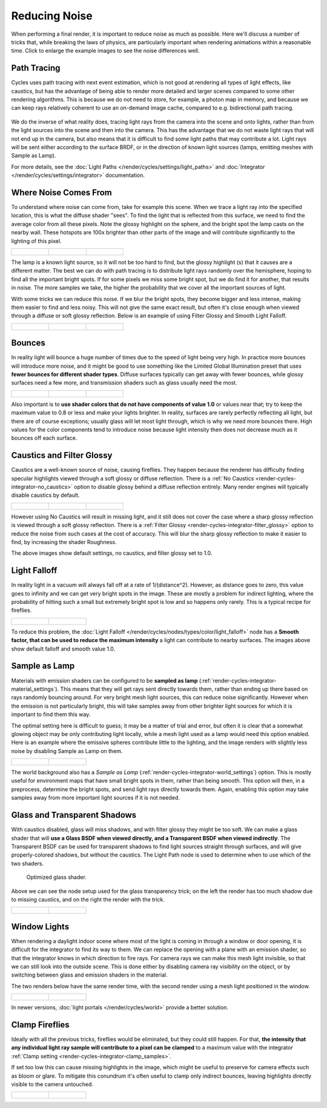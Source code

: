 
**************
Reducing Noise
**************

When performing a final render, it is important to reduce noise as much as possible.
Here we'll discuss a number of tricks that, while breaking the laws of physics,
are particularly important when rendering animations within a reasonable time.
Click to enlarge the example images to see the noise differences well.


Path Tracing
============

Cycles uses path tracing with next event estimation,
which is not good at rendering all types of light effects, like caustics, but has the
advantage of being able to render more detailed and larger scenes compared to some other
rendering algorithms. This is because we do not need to store, for example,
a photon map in memory,
and because we can keep rays relatively coherent to use an on-demand image cache,
compared to e.g. bidirectional path tracing.

.. figure:: /images/cycles_light_path_rays.png


We do the inverse of what reality does,
tracing light rays from the camera into the scene and onto lights,
rather than from the light sources into the scene and then into the camera.
This has the advantage that we do not waste light rays that will not end up in the camera,
but also means that it is difficult to find some light paths that may contribute a lot.
Light rays will be sent either according to the surface BRDF,
or in the direction of known light sources (lamps, emitting meshes with Sample as Lamp).

For more details, see the
:doc:`Light Paths </render/cycles/settings/light_paths>` and
:doc:`Integrator </render/cycles/settings/integrator>` documentation.


Where Noise Comes From
======================

To understand where noise can come from, take for example this scene.
When we trace a light ray into the specified location, this is what the diffuse shader "sees".
To find the light that is reflected from this surface,
we need to find the average color from all these pixels.
Note the glossy highlight on the sphere,
and the bright spot the lamp casts on the nearby wall. These hotspots are 100x brighter than
other parts of the image and will contribute significantly to the lighting of this pixel.

.. list-table::

   * - .. figure:: /images/Cycles_noise_fisheye_reference.jpg
          :width: 180px

     - .. figure:: /images/Cycles_noise_fisheye.jpg
          :width: 180px

     - .. figure:: /images/Cycles_noise_fisheye_hotspot.jpg
          :width: 180px


The lamp is a known light source, so it will not be too hard to find, but the glossy highlight
(s) that it causes are a different matter.
The best we can do with path tracing is to distribute light rays randomly over the hemisphere,
hoping to find all the important bright spots. If for some pixels we miss some bright spot,
but we do find it for another, that results in noise. The more samples we take,
the higher the probability that we cover all the important sources of light.

With some tricks we can reduce this noise. If we blur the bright spots,
they become bigger and less intense, making them easier to find and less noisy.
This will not give the same exact result,
but often it's close enough when viewed through a diffuse or soft glossy reflection.
Below is an example of using Filter Glossy and Smooth Light Falloff.

.. list-table::

   * - .. figure:: /images/Cycles_noise_fisheye_blur_reference.jpg
          :width: 180px

     - .. figure:: /images/Cycles_noise_fisheye_blur.jpg
          :width: 180px

     - .. figure:: /images/Cycles_noise_fisheye_blur_hotspot.jpg
          :width: 180px


Bounces
=======

In reality light will bounce a huge number of times due to the speed of light being very high.
In practice more bounces will introduce more noise, and it might be good to use something like
the Limited Global Illumination preset that uses **fewer bounces for different shader
types**. Diffuse surfaces typically can get away with fewer bounces,
while glossy surfaces need a few more,
and transmission shaders such as glass usually need the most.

.. list-table::

   * - .. figure:: /images/Cycles_noise_0bounce.jpg
          :width: 180px

     - .. figure:: /images/Cycles_noise_2bounce.jpg
          :width: 180px

     - .. figure:: /images/Cycles_noise_4bounce.jpg
          :width: 180px


Also important is to **use shader colors that do not have components of value 1.0** or
values near that; try to keep the maximum value to 0.8 or less and make your lights brighter.
In reality, surfaces are rarely perfectly reflecting all light,
but there are of course exceptions; usually glass will let most light through,
which is why we need more bounces there. High values for the color components tend to
introduce noise because light intensity then does not decrease much as it bounces off each
surface.


Caustics and Filter Glossy
==========================

Caustics are a well-known source of noise, causing fireflies.
They happen because the renderer has difficulty finding specular highlights
viewed through a soft glossy or diffuse reflection.
There is a :ref:`No Caustics <render-cycles-integrator-no_caustics>`
option to disable glossy behind a diffuse reflection entirely.
Many render engines will typically disable caustics by default.

.. list-table::

   * - .. figure:: /images/Cycles_noise_reference.jpg
          :width: 180px

     - .. figure:: /images/Cycles_noise_no_caustics.jpg
          :width: 180px

     - .. figure:: /images/Cycles_noise_filter_glossy.jpg
          :width: 180px


However using No Caustics will result in missing light,
and it still does not cover the case where a sharp glossy reflection is viewed through a soft glossy reflection.
There is a :ref:`Filter Glossy <render-cycles-integrator-filter_glossy>`
option to reduce the noise from such cases at the cost of accuracy.
This will blur the sharp glossy reflection to make it easier to find, by increasing the shader Roughness.

The above images show default settings, no caustics, and filter glossy set to 1.0.


Light Falloff
=============

In reality light in a vacuum will always fall off at a rate of 1/(distance^2).
However, as distance goes to zero,
this value goes to infinity and we can get very bright spots in the image.
These are mostly a problem for indirect lighting, where the probability of hitting such a
small but extremely bright spot is low and so happens only rarely.
This is a typical recipe for fireflies.

.. list-table::

   * - .. figure:: /images/Cycles_noise_falloff_hard.jpg
          :width: 180px

     - .. figure:: /images/Cycles_noise_falloff_soft.jpg
          :width: 180px


To reduce this problem, the :doc:`Light Falloff </render/cycles/nodes/types/color/light_falloff>`
node has a **Smooth factor, that can be used to reduce the maximum intensity**
a light can contribute to nearby surfaces. The images above show default falloff and smooth value 1.0.


Sample as Lamp
==============

Materials with emission shaders can be configured to be **sampled as lamp**
(:ref:`render-cycles-integrator-material_settings`).
This means that they will get rays sent directly towards them,
rather than ending up there based on rays randomly bouncing around.
For very bright mesh light sources, this can reduce noise significantly.
However when the emission is not particularly bright,
this will take samples away from other brighter light sources for which it is important to find them this way.

The optimal setting here is difficult to guess; it may be a matter of trial and error,
but often it is clear that a somewhat glowing object may be only contributing light locally,
while a mesh light used as a lamp would need this option enabled.
Here is an example where the emissive spheres contribute little to the lighting,
and the image renders with slightly less noise by disabling Sample as Lamp on them.

.. list-table::

   * - .. figure:: /images/Cycles_noise_sample_lamp.jpg
          :width: 180px

     - .. figure:: /images/Cycles_noise_no_sample_lamp.jpg
          :width: 180px


The world background also has a *Sample as Lamp* (:ref:`render-cycles-integrator-world_settings`) option.
This is mostly useful for environment maps that have small bright spots in them, rather than being smooth.
This option will then, in a preprocess, determine the bright spots, and send light rays directly towards them. Again,
enabling this option may take samples away from more important light sources if it is not needed.


.. _render-cycles-reducing_noise-glass_and_transp_shadows:

Glass and Transparent Shadows
=============================

With caustics disabled, glass will miss shadows,
and with filter glossy they might be too soft.
We can make a glass shader that will **use a Glass BSDF when viewed directly,
and a Transparent BSDF when viewed indirectly**. The Transparent BSDF can be used for
transparent shadows to find light sources straight through surfaces,
and will give properly-colored shadows, but without the caustics.
The Light Path node is used to determine when to use which of the two shaders.

.. figure:: /images/render_cycles_noise_glass_group.png

   Optimized glass shader.


Above we can see the node setup used for the glass transparency trick;
on the left the render has too much shadow due to missing caustics,
and on the right the render with the trick.

.. list-table::

   * - .. figure:: /images/Cycles_noise_glass_too_much_shadow.jpg
          :width: 180px

     - .. figure:: /images/Cycles_noise_glass_trick.jpg
          :width: 180px


Window Lights
=============

When rendering a daylight indoor scene where most of the light is coming in through a window
or door opening, it is difficult for the integrator to find its way to them.
We can replace the opening with a plane with an emission shader,
so that the integrator knows in which direction to fire rays.
For camera rays we can make this mesh light invisible,
so that we can still look into the outside scene.
This is done either by disabling camera ray visibility on the object,
or by switching between glass and emission shaders in the material.

The two renders below have the same render time,
with the second render using a mesh light positioned in the window.

.. list-table::

   * - .. figure:: /images/Cycles_noise_window_no_trick.jpg
          :width: 180px

     - .. figure:: /images/Cycles_noise_window_trick.jpg
          :width: 180px


In newer versions, :doc:`light portals </render/cycles/world>` provide a better solution.

.. _render-cycles-reducing_noise-clamp_samples:

Clamp Fireflies
===============

Ideally with all the previous tricks, fireflies would be eliminated, but they could still happen. For that,
**the intensity that any individual light ray sample will contribute to a pixel can be clamped**
to a maximum value with the integrator :ref:`Clamp setting <render-cycles-integrator-clamp_samples>`.

If set too low this can cause missing highlights in the image,
which might be useful to preserve for camera effects such as bloom or glare.
To mitigate this conundrum it's often useful to clamp only indirect bounces,
leaving highlights directly visible to the camera untouched.

.. list-table::

   * - .. figure:: /images/Cycles_noise_noclamp.jpg
          :width: 180px

     - .. figure:: /images/cycles_noise_clamp_4.jpg
          :width: 180px
